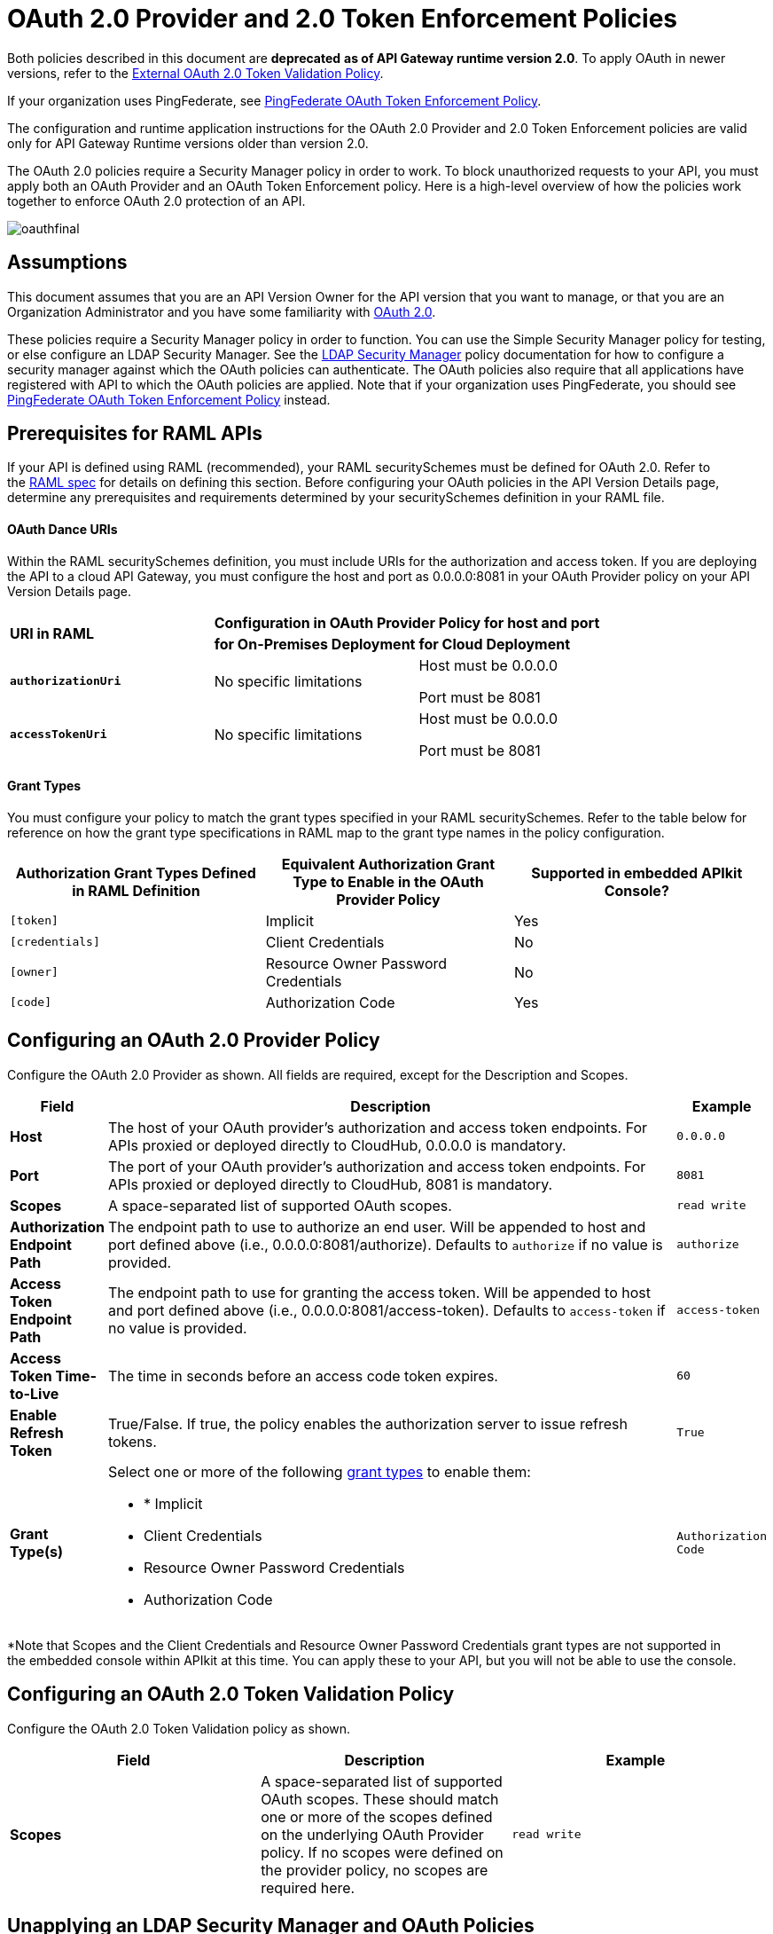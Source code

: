 = OAuth 2.0 Provider and 2.0 Token Enforcement Policies

Both policies described in this document are *deprecated* **as of API Gateway runtime version 2.0**. To apply OAuth in newer versions, refer to the link:/api-manager/external-oauth-2.0-token-validation-policy[External OAuth 2.0 Token Validation Policy].

If your organization uses PingFederate, see link:/api-manager/pingfederate-oauth-token-enforcement-policy[PingFederate OAuth Token Enforcement Policy].

The configuration and runtime application instructions for the OAuth 2.0 Provider and 2.0 Token Enforcement policies are valid only for API Gateway Runtime versions older than version 2.0.

The OAuth 2.0 policies require a Security Manager policy in order to work. To block unauthorized requests to your API, you must apply both an OAuth Provider and an OAuth Token Enforcement policy. Here is a high-level overview of how the policies work together to enforce OAuth 2.0 protection of an API.

image:oauthfinal.png[oauthfinal]

== Assumptions

This document assumes that you are an API Version Owner for the API version that you want to manage, or that you are an Organization Administrator and you have some familiarity with link:/mule-user-guide/v/3.8/mule-secure-token-service[OAuth 2.0]. 

These policies require a Security Manager policy in order to function. You can use the Simple Security Manager policy for testing, or else configure an LDAP Security Manager. See the link:/api-manager/ldap-security-manager[LDAP Security Manager] policy documentation for how to configure a security manager against which the OAuth policies can authenticate. The OAuth policies also require that all applications have registered with API to which the OAuth policies are applied. Note that if your organization uses PingFederate, you should see link:/api-manager/pingfederate-oauth-token-enforcement-policy[PingFederate OAuth Token Enforcement Policy] instead.

== Prerequisites for RAML APIs

If your API is defined using RAML (recommended), your RAML securitySchemes must be defined for OAuth 2.0. Refer to the link:https://github.com/raml-org/raml-spec/blob/master/raml-0.8.md#oauth-20[RAML spec] for details on defining this section. Before configuring your OAuth policies in the API Version Details page, determine any prerequisites and requirements determined by your securitySchemes definition in your RAML file.

==== OAuth Dance URIs

Within the RAML securitySchemes definition, you must include URIs for the authorization and access token. If you are deploying the API to a cloud API Gateway, you must configure the host and port as 0.0.0.0:8081 in your OAuth Provider policy on your API Version Details page.

[cols="3*a"]
|===
.2+^.^| *URI in RAML*
2+^| *Configuration in OAuth Provider Policy for host and port*

| *for On-Premises Deployment*
| *for Cloud Deployment*

| *`authorizationUri`*

| No specific limitations

| Host must be 0.0.0.0

Port must be 8081

| *`accessTokenUri`*

| No specific limitations

| Host must be 0.0.0.0

Port must be 8081
|===

==== Grant Types

You must configure your policy to match the grant types specified in your RAML securitySchemes. Refer to the table below for reference on how the grant type specifications in RAML map to the grant type names in the policy configuration. 

[width="99a",cols="34a,33a,33a",options="header"]
|===
|Authorization Grant Types Defined in RAML Definition |Equivalent Authorization Grant Type to Enable in the OAuth Provider Policy |Supported in embedded APIkit Console?
|`[token]` |Implicit |Yes
|`[credentials]` |Client Credentials |No
|`[owner]` |Resource Owner Password Credentials |No
|`[code]` |Authorization Code |Yes
|===

== Configuring an OAuth 2.0 Provider Policy

Configure the OAuth 2.0 Provider as shown. All fields are required, except for the Description and Scopes.

[width="100a",cols="10a,80a,10a",options="header"]
|===
|Field |Description |Example
|*Host* |The host of your OAuth provider's authorization and access token endpoints. For APIs proxied or deployed directly to CloudHub, 0.0.0.0 is mandatory. |`0.0.0.0`
|*Port* |The port of your OAuth provider's authorization and access token endpoints. For APIs proxied or deployed directly to CloudHub, 8081 is mandatory. |`8081`
|*Scopes* |A space-separated list of supported OAuth scopes. |`read write`
|*Authorization Endpoint Path* |The endpoint path to use to authorize an end user. Will be appended to host and port defined above (i.e., 0.0.0.0:8081/authorize). Defaults to `authorize` if no value is provided. |`authorize`
|*Access Token Endpoint Path* |The endpoint path to use for granting the access token. Will be appended to host and port defined above (i.e., 0.0.0.0:8081/access-token). Defaults to `access-token` if no value is provided. |`access-token`
|*Access Token Time-to-Live* |The time in seconds before an access code token expires. |`60`
|*Enable Refresh Token* |True/False. If true, the policy enables the authorization server to issue refresh tokens. |`True`
|*Grant Type(s)* |
Select one or more of the following link:/mule-user-guide/v/3.7/authorization-grant-types[grant types] to enable them:

* * Implicit
* Client Credentials
* Resource Owner Password Credentials
* Authorization Code |`Authorization Code`
|===

*Note that Scopes and the Client Credentials and Resource Owner Password Credentials grant types are not supported in the embedded console within APIkit at this time. You can apply these to your API, but you will not be able to use the console.

== Configuring an OAuth 2.0 Token Validation Policy

Configure the OAuth 2.0 Token Validation policy as shown.

[width="99a",cols="33a,33a,33a",options="header"]
|===
|Field |Description |Example
|*Scopes* |A space-separated list of supported OAuth scopes. These should match one or more of the scopes defined on the underlying OAuth Provider policy. If no scopes were defined on the provider policy, no scopes are required here. |`read write`
|===

== Unapplying an LDAP Security Manager and OAuth Policies

To unapply the OAuth Provider and Token Enforcement policies backed by a Security Manager from your service version or endpoints, unapply the policies in the reverse order that you added them.

. Unapply the Token Enforcement policy.
. Unapply the OAuth 2.0 Provider policy.
. Unapply the Security Manager policy.

== Obtaining User Credentials

In some cases, you might want to have access to information about what externally authenticated users are using your API. To do so, place the following script in any place between your proxy's inbound and outbound endpoints (it will be executed after the OAuth 2.0 Provider and OAuth 2.0 Token Enforcement Policies):

[source,xml,linenums]
----
<expression-component>
    message.outboundProperties.put('X-Authenticated-userid', _muleEvent.session.securityContext.authentication.principal.username)
</expression-component>
----

The script above stores the username in the mule message as an outbound-property named `X-Authenticated-userid`. The HTTP Connector –used to generate the proxy's output– transforms any outbound properties that reach it into HTTP message headers, so in this way the message that reaches your API after passing through your proxy will include an HTTP header named `X-Authenticated-userid`, containing the username.

[TIP]
====
You can modify this code to change the name of the header being created.
====

== See Also

link:/api-manager/pingfederate-oauth-token-enforcement-policy[PingFederate OAuth Token Enforcement Policy].
